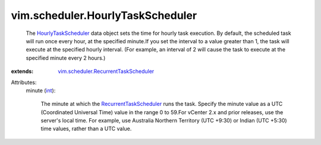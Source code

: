.. _int: https://docs.python.org/2/library/stdtypes.html

.. _HourlyTaskScheduler: ../../vim/scheduler/HourlyTaskScheduler.rst

.. _RecurrentTaskScheduler: ../../vim/scheduler/RecurrentTaskScheduler.rst

.. _vim.scheduler.RecurrentTaskScheduler: ../../vim/scheduler/RecurrentTaskScheduler.rst


vim.scheduler.HourlyTaskScheduler
=================================
  The `HourlyTaskScheduler`_ data object sets the time for hourly task execution. By default, the scheduled task will run once every hour, at the specified minute.If you set the interval to a value greater than 1, the task will execute at the specified hourly interval. (For example, an interval of 2 will cause the task to execute at the specified minute every 2 hours.)
:extends: vim.scheduler.RecurrentTaskScheduler_

Attributes:
    minute (`int`_):

       The minute at which the `RecurrentTaskScheduler`_ runs the task. Specify the minute value as a UTC (Coordinated Universal Time) value in the range 0 to 59.For vCenter 2.x and prior releases, use the server's local time. For example, use Australia Northern Territory (UTC +9:30) or Indian (UTC +5:30) time values, rather than a UTC value.
